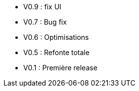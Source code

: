 * V0.9 : fix UI
* V0.7 : Bug fix
* V0.6 : Optimisations
* V0.5 : Refonte totale
* V0.1 : Première release